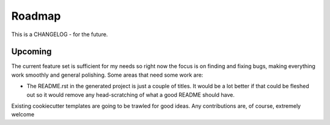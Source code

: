 Roadmap
=======

This is a CHANGELOG - for the future.

Upcoming
--------

The current feature set is sufficient for my needs so right now the focus
is on finding and fixing bugs, making everything work smoothly and general
polishing. Some areas that need some work are:

* The README.rst in the generated project is just a couple of titles. It
  would be a lot better if that could be fleshed out so it would remove
  any head-scratching of what a good README should have.

Existing cookiecutter templates are going to be trawled for good ideas. Any
contributions are, of course, extremely welcome
